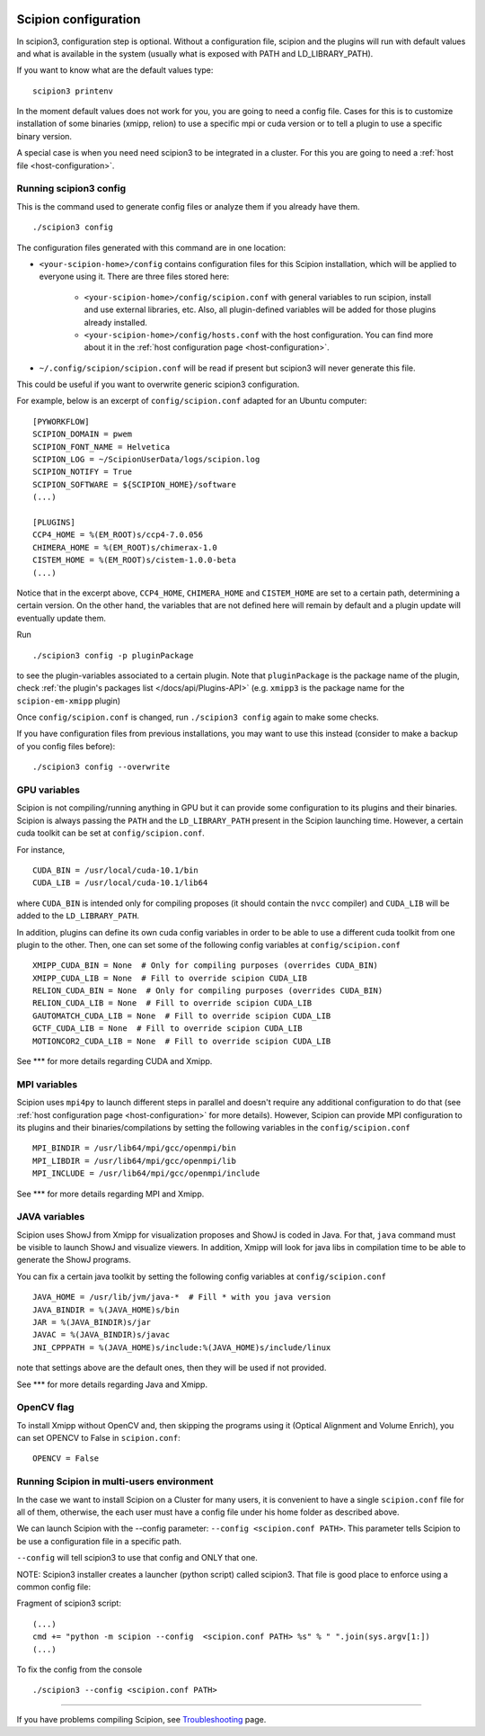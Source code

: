 .. figure:: /docs/images/scipion_logo.gif
   :width: 250
   :alt: scipion logo

.. _scipion-configuration:

=====================
Scipion configuration
=====================
In scipion3, configuration step is optional. Without a configuration file, scipion and the plugins
will run with default values and what is available in the system (usually what is exposed with PATH
and LD_LIBRARY_PATH).

If you want to know what are the default values type:

::

    scipion3 printenv

In the moment default values does not work for you, you are going to need a config file.
Cases for this is to customize installation of some binaries  (xmipp, relion) to use a specific mpi
or cuda version or to tell a plugin to use a specific binary version.

A special case is when you need need scipion3 to be integrated in a cluster. For this you are going
to need a :ref:`host file <host-configuration>`.

Running scipion3 config
=======================
This is the command used to generate config files or analyze them if you already have them.

::

    ./scipion3 config

The configuration files generated with this command are in one location:

* ``<your-scipion-home>/config`` contains configuration files for this Scipion installation,
  which will be applied to everyone using it. There are three files stored here:

        - ``<your-scipion-home>/config/scipion.conf`` with general variables to run scipion,
          install and use external libraries, etc. Also, all plugin-defined variables will be
          added for those plugins already installed.
        - ``<your-scipion-home>/config/hosts.conf`` with the host configuration.
          You can find more about it in the :ref:`host configuration page <host-configuration>`.

* ``~/.config/scipion/scipion.conf`` will be read if present but scipion3 will never generate this file.
This could be useful if you want to overwrite generic scipion3 configuration.

For example, below is an excerpt of
``config/scipion.conf`` adapted for an Ubuntu computer:

::

    [PYWORKFLOW]
    SCIPION_DOMAIN = pwem
    SCIPION_FONT_NAME = Helvetica
    SCIPION_LOG = ~/ScipionUserData/logs/scipion.log
    SCIPION_NOTIFY = True
    SCIPION_SOFTWARE = ${SCIPION_HOME}/software
    (...)

    [PLUGINS]
    CCP4_HOME = %(EM_ROOT)s/ccp4-7.0.056
    CHIMERA_HOME = %(EM_ROOT)s/chimerax-1.0
    CISTEM_HOME = %(EM_ROOT)s/cistem-1.0.0-beta
    (...)

Notice that in the excerpt above, ``CCP4_HOME``, ``CHIMERA_HOME`` and ``CISTEM_HOME``
are set to a certain path, determining a certain version. On the other hand, the
variables that are not defined here will remain by default and a plugin update will
eventually update them.

Run

::

    ./scipion3 config -p pluginPackage

to see the plugin-variables associated to a certain plugin.
Note that ``pluginPackage`` is the package name of the plugin,
check :ref:`the plugin's packages list </docs/api/Plugins-API>`
(e.g. ``xmipp3`` is the package name for the ``scipion-em-xmipp`` plugin)

Once ``config/scipion.conf`` is changed, run ``./scipion3 config`` again
to make some checks.

If you have configuration files from previous installations, you may
want to use this instead (consider to make a backup of you config files before):

::

    ./scipion3 config --overwrite


GPU variables
=============

Scipion is not compiling/running anything in GPU but it can provide some
configuration to its plugins and their binaries. Scipion is always passing the
``PATH`` and the ``LD_LIBRARY_PATH`` present in the Scipion launching time.
However, a certain cuda toolkit can be set at ``config/scipion.conf``.

For instance,

::

    CUDA_BIN = /usr/local/cuda-10.1/bin
    CUDA_LIB = /usr/local/cuda-10.1/lib64

where ``CUDA_BIN`` is intended only for compiling proposes (it should contain
the ``nvcc`` compiler) and ``CUDA_LIB`` will be added to the ``LD_LIBRARY_PATH``.

In addition, plugins can define its own cuda config variables in order to be able
to use a different cuda toolkit from one plugin to the other. Then, one can set
some of the following config variables at ``config/scipion.conf``

::

    XMIPP_CUDA_BIN = None  # Only for compiling purposes (overrides CUDA_BIN)
    XMIPP_CUDA_LIB = None  # Fill to override scipion CUDA_LIB
    RELION_CUDA_BIN = None  # Only for compiling purposes (overrides CUDA_BIN)
    RELION_CUDA_LIB = None  # Fill to override scipion CUDA_LIB
    GAUTOMATCH_CUDA_LIB = None  # Fill to override scipion CUDA_LIB
    GCTF_CUDA_LIB = None  # Fill to override scipion CUDA_LIB
    MOTIONCOR2_CUDA_LIB = None  # Fill to override scipion CUDA_LIB

See *** for more details regarding CUDA and Xmipp.

MPI variables
=============

Scipion uses ``mpi4py`` to launch different steps in parallel and doesn't require
any additional configuration to do that
(see :ref:`host configuration page <host-configuration>` for more details).
However, Scipion can provide MPI configuration to its plugins and their binaries/compilations
by setting the following variables in the ``config/scipion.conf``

::

    MPI_BINDIR = /usr/lib64/mpi/gcc/openmpi/bin
    MPI_LIBDIR = /usr/lib64/mpi/gcc/openmpi/lib
    MPI_INCLUDE = /usr/lib64/mpi/gcc/openmpi/include

See *** for more details regarding MPI and Xmipp.

JAVA variables
==============

Scipion uses ShowJ from Xmipp for visualization proposes and ShowJ is coded in
Java. For that, ``java`` command must be visible to launch ShowJ and visualize
viewers. In addition, Xmipp will look for java libs in compilation time to be
able to generate the ShowJ programs.

You can fix a certain java toolkit by setting the following config variables at
``config/scipion.conf``

::

    JAVA_HOME = /usr/lib/jvm/java-*  # Fill * with you java version
    JAVA_BINDIR = %(JAVA_HOME)s/bin
    JAR = %(JAVA_BINDIR)s/jar
    JAVAC = %(JAVA_BINDIR)s/javac
    JNI_CPPPATH = %(JAVA_HOME)s/include:%(JAVA_HOME)s/include/linux

note that settings above are the default ones, then they will be used if not provided.

See *** for more details regarding Java and Xmipp.

OpenCV flag
===========

To install Xmipp without OpenCV and, then skipping the programs using it
(Optical Alignment and Volume Enrich),
you can set OPENCV to False in ``scipion.conf``:

::

    OPENCV = False


Running Scipion in multi-users environment
==========================================

In the case we want to install Scipion on a Cluster for many users, it is
convenient to have a single ``scipion.conf`` file for all of them, otherwise, the
each user must have a config file under his home folder as described above.

We can launch Scipion with the --config parameter: ``--config <scipion.conf PATH>``.
This parameter tells Scipion to be use a configuration file in a specific path.

``--config`` will tell scipion3 to use that config and ONLY that one.

NOTE: Scipion3 installer creates a launcher (python script) called scipion3. That file is
good place to enforce using a common config file:

Fragment of scipion3 script:
::

    (...)
    cmd += "python -m scipion --config  <scipion.conf PATH> %s" % " ".join(sys.argv[1:])
    (...)

To fix the config from the console
::

    ./scipion3 --config <scipion.conf PATH>


======

If you have problems compiling Scipion, see
`Troubleshooting <https://scipion-em.github.io/docs/release-2.0.0/docs/user/troubleshooting.html>`__
page.